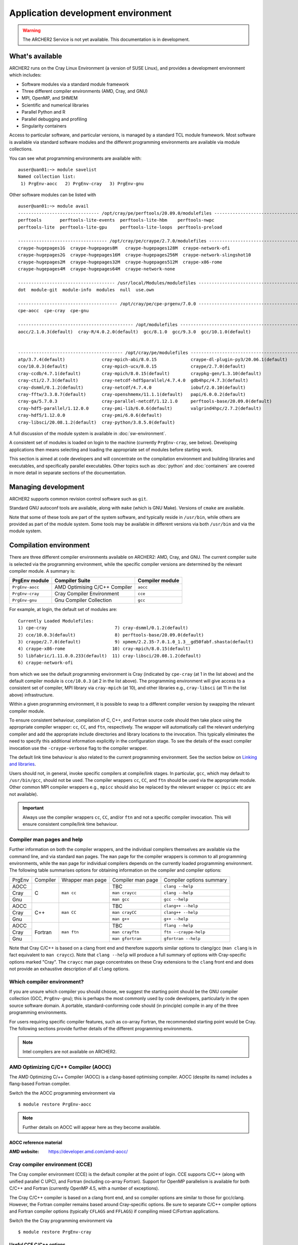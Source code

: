 Application development environment
===================================

.. warning::

  The ARCHER2 Service is not yet available. This documentation is in
  development.

What's available
----------------

ARCHER2 runs on the Cray Linux Environment (a version of SUSE Linux),
and provides a development environment which includes:

* Software modules via a standard module framework
* Three different compiler environments (AMD, Cray, and GNU)
* MPI, OpenMP, and SHMEM
* Scientific and numerical libraries
* Parallel Python and R
* Parallel debugging and profiling
* Singularity containers

Access to particular software, and particular versions, is managed by
a standard TCL module framework. Most software is available via standard
software modules and the different programming environments are available
via module collections.

You can see what programming environments are available with:

::

  auser@uan01:~> module savelist
  Named collection list:
   1) PrgEnv-aocc   2) PrgEnv-cray   3) PrgEnv-gnu 


Other software modules can be listed with

::

  auser@uan01:~> module avail
  ------------------------------- /opt/cray/pe/perftools/20.09.0/modulefiles --------------------------------
  perftools       perftools-lite-events  perftools-lite-hbm    perftools-nwpc     
  perftools-lite  perftools-lite-gpu     perftools-lite-loops  perftools-preload  

  ---------------------------------- /opt/cray/pe/craype/2.7.0/modulefiles ----------------------------------
  craype-hugepages1G  craype-hugepages8M   craype-hugepages128M  craype-network-ofi          
  craype-hugepages2G  craype-hugepages16M  craype-hugepages256M  craype-network-slingshot10  
  craype-hugepages2M  craype-hugepages32M  craype-hugepages512M  craype-x86-rome             
  craype-hugepages4M  craype-hugepages64M  craype-network-none   

  ------------------------------------- /usr/local/Modules/modulefiles --------------------------------------
  dot  module-git  module-info  modules  null  use.own  

  -------------------------------------- /opt/cray/pe/cpe-prgenv/7.0.0 --------------------------------------
  cpe-aocc  cpe-cray  cpe-gnu  

  -------------------------------------------- /opt/modulefiles ---------------------------------------------
  aocc/2.1.0.3(default)  cray-R/4.0.2.0(default)  gcc/8.1.0  gcc/9.3.0  gcc/10.1.0(default)  
                                    

  ---------------------------------------- /opt/cray/pe/modulefiles -----------------------------------------
  atp/3.7.4(default)              cray-mpich-abi/8.0.15             craype-dl-plugin-py3/20.06.1(default)  
  cce/10.0.3(default)             cray-mpich-ucx/8.0.15             craype/2.7.0(default)                  
  cray-ccdb/4.7.1(default)        cray-mpich/8.0.15(default)        craypkg-gen/1.3.10(default)            
  cray-cti/2.7.3(default)         cray-netcdf-hdf5parallel/4.7.4.0  gdb4hpc/4.7.3(default)                 
  cray-dsmml/0.1.2(default)       cray-netcdf/4.7.4.0               iobuf/2.0.10(default)                  
  cray-fftw/3.3.8.7(default)      cray-openshmemx/11.1.1(default)   papi/6.0.0.2(default)                  
  cray-ga/5.7.0.3                 cray-parallel-netcdf/1.12.1.0     perftools-base/20.09.0(default)        
  cray-hdf5-parallel/1.12.0.0     cray-pmi-lib/6.0.6(default)       valgrind4hpc/2.7.2(default)            
  cray-hdf5/1.12.0.0              cray-pmi/6.0.6(default)           
  cray-libsci/20.08.1.2(default)  cray-python/3.8.5.0(default)      

A full discussion of the module system is available in
:doc:`sw-environment`.

.. TODO: Review if and when the TCL module system is updated

A consistent set of modules is loaded on login to the machine (currently
``PrgEnv-cray``, see below). Developing applications then means selecting
and loading the appropriate set of modules before starting work.

This section is aimed at code developers and will concentrate on the
compilation environment and building libraries and executables,
and specifically parallel executables. Other topics such as :doc:`python`
and :doc:`containers` are covered in more detail in separate sections of the documentation.

Managing development
--------------------

ARCHER2 supports common revision control software such as ``git``.

Standard GNU autoconf tools are available, along with ``make`` (which
is GNU Make). Versions of ``cmake`` are available.

Note that some of these tools are part of the system software, and
typically reside in ``/usr/bin``, while others are provided as part
of the module system. Some tools may be available in different versions
via both ``/usr/bin`` and via the module system.

.. TODO: Add in note on compiling in queues once this is available


Compilation environment
-----------------------

There are three different compiler environments available on ARCHER2:
AMD, Cray, and GNU. The current compiler suite is selected via the
programming environment, while the specific compiler versions are
determined by the relevant compiler module. A summary is:

================== ====================================== ====================
  PrgEnv module     Compiler Suite                         Compiler module
================== ====================================== ====================
  ``PrgEnv-aocc``   AMD Optimising C/C++ Compiler           ``aocc``             
  ``PrgEnv-cray``   Cray Compiler Environment               ``cce``           
  ``PrgEnv-gnu``    Gnu Compiler Collection                 ``gcc``          
================== ====================================== ====================

For example, at login, the default set of modules are:

.. TODO: Subject to periodic review the following...

::
  
  Currently Loaded Modulefiles:
  1) cpe-cray                          7) cray-dsmml/0.1.2(default)                           
  2) cce/10.0.3(default)               8) perftools-base/20.09.0(default)                     
  3) craype/2.7.0(default)             9) xpmem/2.2.35-7.0.1.0_1.3__gd50fabf.shasta(default)  
  4) craype-x86-rome                  10) cray-mpich/8.0.15(default)                          
  5) libfabric/1.11.0.0.233(default)  11) cray-libsci/20.08.1.2(default)                      
  6) craype-network-ofi  

from which we see the default programming environment is Cray (indicated
by ``cpe-cray`` (at 1 in the list above) and the default compiler module is ``cce/10.0.3``
(at 2 in the list above). The programming environment will give access to a consistent set
of compiler, MPI library via ``cray-mpich`` (at 10), and other libraries e.g.,
``cray-libsci`` (at 11 in the list above) infrastructure.

Within a given programming environment, it is possible to swap to
a different compiler version by swapping the relevant compiler
module.

.. TODO: How to swap to a consistent set of modules (when becomes available)

To ensure consistent behaviour, compilation of C, C++, and Fortran source
code should then take place
using the appropriate compiler wrapper: ``cc``, ``CC``, and ``ftn``,
respectively. The wrapper will automatically call the relevant
underlying compiler and add the appropriate include directories and
library locations to the invocation. This typically eliminates the need
to specify this additional information explicitly in the configuration
stage. To see the details of the exact compiler invocation use the
``-craype-verbose`` flag to the compiler wrapper.

The default link time behaviour is also related to the current programming
environment. See the section below on `Linking and libraries`_.

Users should not, in general, invoke specific compilers at compile/link
stages. In particular, ``gcc``, which may default to ``/usr/bin/gcc``,
should not be used. The compiler wrappers ``cc``, ``CC``, and ``ftn``
should be used via the appropriate module. Other common MPI compiler wrappers
e.g., ``mpicc`` should also be replaced by the relevant wrapper ``cc``
(``mpicc`` etc are not available).

.. important::

  Always use the compiler wrappers ``cc``, ``CC``, and/or ``ftn`` and not
  a specific compiler invocation. This will
  ensure consistent compile/link time behaviour.

Compiler man pages and help
~~~~~~~~~~~~~~~~~~~~~~~~~~~

Further information on both the compiler wrappers, and the individual
compilers themselves are available via the command line, and via standard
``man`` pages. The ``man`` page for the compiler wrappers is common to
all programming environments, while the ``man`` page for individual
compilers depends on the currently loaded programming environment. The
following table summarises options for obtaining information on the
compiler and compiler options:

+----------+---------+--------------+-------------------+---------------------+
| PrgEnv   | Compiler| Wrapper      | Compiler          | Compiler options    |
|          |         | man page     | man page          | summary             |
+----------+---------+--------------+-------------------+---------------------+
| AOCC     |         |              |  TBC              |  ``clang --help``   |
+----------+         |              +-------------------+---------------------+
| Cray     | C       | ``man cc``   |  ``man craycc``   |  ``clang --help``   |
+----------+         |              +-------------------+---------------------+
| Gnu      |         |              |  ``man gcc``      |  ``gcc --help``     |
+----------+---------+--------------+-------------------+---------------------+
| AOCC     |         |              | TBC               | ``clang++ --help``  |
+----------+         |              +-------------------+---------------------+
| Cray     | C++     | ``man CC``   | ``man crayCC``    | ``clang++ --help``  |
+----------+         |              +-------------------+---------------------+
| Gnu      |         |              | ``man g++``       |  ``g++ --help``     |
+----------+---------+--------------+-------------------+---------------------+
| AOCC     |         |              | TBC               | ``flang --help``    |
+----------+         |              +-------------------+---------------------+
| Cray     | Fortran | ``man ftn``  | ``man crayftn``   |``ftn --craype-help``|
+----------+         |              +-------------------+---------------------+
| Gnu      |         |              | ``man gfortran``  |``gfortran --help``  |
+----------+---------+--------------+-------------------+---------------------+

Note that Cray C/C++ is based on a clang front end and therefore supports
similar options to clang/gcc (``man clang`` is in fact  equivalent to
``man craycc``). Note that ``clang --help`` will produce a full summary of
options with Cray-specific options marked "Cray". The ``craycc`` man page
concentrates on these Cray extensions to the ``clang`` front end and does
not provide an exhaustive description of all ``clang`` options.


Which compiler environment?
~~~~~~~~~~~~~~~~~~~~~~~~~~~

If you are unsure which compiler you should choose, we suggest the
starting point should be the GNU compiler collection (GCC, ``PrgEnv-gnu``); this is
perhaps the most commonly used by code developers, particularly in
the open source software domain. A portable, standard-conforming
code should (in principle) compile in any of the three programming
environments.

For users requiring specific compiler features, such as co-array Fortran,
the recommended starting point would be Cray. The following sections
provide further details of the different programming environments.

.. note::

  Intel compilers are not available on ARCHER2.

AMD Optimizing C/C++ Compiler (AOCC)
~~~~~~~~~~~~~~~~~~~~~~~~~~~~~~~~~~~~

The AMD Optimizing C/++ Compiler (AOCC) is a clang-based optimising
compiler. AOCC (despite its name) includes a flang-based Fortran
compiler.

Switch the the AOCC programming environment via

::

  $ module restore PrgEnv-aocc

.. note::

  Further details on AOCC will appear here as they become available.


AOCC reference material
^^^^^^^^^^^^^^^^^^^^^^^

:AMD website: https://developer.amd.com/amd-aocc/


Cray compiler environment (CCE)
~~~~~~~~~~~~~~~~~~~~~~~~~~~~~~~

The Cray compiler environment (CCE) is the default compiler at the point
of login. CCE supports C/C++ (along with unified parallel C UPC), and
Fortran (including co-array Fortran). Support for OpenMP parallelism
is available for both C/C++ and Fortran (currently OpenMP 4.5, with
a number of exceptions).

The Cray C/C++ compiler is based on a clang front end, and so compiler
options are similar to those for gcc/clang. However, the Fortran
compiler remains based around Cray-specific options. Be sure to separate
C/C++ compiler options and Fortran compiler options (typically ``CFLAGS``
and ``FFLAGS``) if compiling mixed C/Fortran applications.

Switch the the Cray programming environment via

::

  $ module restore PrgEnv-cray

Useful CCE C/C++ options
^^^^^^^^^^^^^^^^^^^^^^^^

When using the compiler wrappers ``cc`` or ``CC``, some of the following
options may be useful:

+-----------------------------------------------------------------------------+
| Language, Warning, Debugging options                                        |
+----------------------+------------------------------------------------------+
| Option               |  Comment                                             |
+----------------------+------------------------------------------------------+
| ``-std=<standard>``  |  Default is ``-std=gnu11`` (``gnu++14`` for C++) [1] |
+----------------------+------------------------------------------------------+
| Performance options                                                         |
+----------------------+------------------------------------------------------+
| ``-Ofast``           | Optimisation levels: -O0, -O1, -O2, -O3, -Ofast      |
+----------------------+------------------------------------------------------+
| ``-ffp=level``       | Floating point maths optimisations levels 0-4 [2]    |
+----------------------+------------------------------------------------------+
| ``-flto``            | Link time optimisation                               |
+----------------------+------------------------------------------------------+
| Miscellaneous options                                                       |
+----------------------+------------------------------------------------------+
| ``-fopenmp``         | Compile OpenMP (default is off)                      |
+----------------------+------------------------------------------------------+
| ``-v``               | Display verbose output from compiler stages          |
+----------------------+------------------------------------------------------+

Notes:

1. Option ``-std=gnu11`` gives ``c11`` plus GNU extensions
   (likewise ``c++14`` plus GNU extensions).
   See https://gcc.gnu.org/onlinedocs/gcc-4.8.2/gcc/C-Extensions.html

2. Option ``-ffp=3`` is implied by ``-Ofast`` or ``-ffast-math``


Useful CCE Fortran options
^^^^^^^^^^^^^^^^^^^^^^^^^^

+-----------------------------------------------------------------------------+
| Language, Warning, Debugging options                                        |
+----------------------+------------------------------------------------------+
| Option               |  Comment                                             |
+----------------------+------------------------------------------------------+
| ``-m <level>``       | Message level (default ``-m 3`` errors and warnings) |
+----------------------+------------------------------------------------------+
| Performance options                                                         |
+----------------------+------------------------------------------------------+
| ``-O <level>``       | Optimisation levels: -O0 to -O3 (default -O2)        |
+----------------------+------------------------------------------------------+
| ``-h fp<level>``     | Floating point maths optimisations levels 0-3        |
+----------------------+------------------------------------------------------+
| ``-h ipa``           | Inter-procedural analysis                            |
+----------------------+------------------------------------------------------+
| Miscellaneous options                                                       |
+----------------------+------------------------------------------------------+
| ``-h omp``           | Compile OpenMP (default is ``-hnoomp``)              |
+----------------------+------------------------------------------------------+
| ``-v``               | Display verbose output from compiler stages          |
+----------------------+------------------------------------------------------+


GNU compiler collection (GCC)
~~~~~~~~~~~~~~~~~~~~~~~~~~~~~

The commonly used open source GNU compiler collection is available and
provides C/C++ and Fortran compilers.

The GNU compiler collection is loaded by switching to the GNU programming
environment:

::

  $ module restore PrgEnv-gnu



Useful Gnu Fortran options
^^^^^^^^^^^^^^^^^^^^^^^^^^

==============================  ===============================================
  Option                                     Comment
==============================  ===============================================
``-std=<standard>``              Default is ``gnu``
``-fallow-argument-mismatch``    Allow mismatched procedure arguments
``-fbounds-check``               Use runtime checking of array indices
``-fopenmp``                     Compile OpenMP (default is no OpenMP)
``-v``                           Display verbose output from compiler stages
==============================  ===============================================

Notes:

1. The ``standard`` in ``-std`` may be one of ``f95`` ``f2003``, ``f2008`` or
``f2018``. The default option ``-std=gnu`` is the latest Fortran standard
plus gnu extensions.

2. Past versions of ``gfortran`` have allowed mismatched arguments to
external producures (e.g., where an explicit interface is not available).
This is often the case for MPI routines where arrays of different types
are passed to ``MPI_Send()`` and so on. This will now generate an error
as not standard conforming. Use ``-fallow-argument-mismatch`` to reduce
the error to a warning. The same effect may be acheived via ``-std=legacy``.


Reference material
^^^^^^^^^^^^^^^^^^

:C/C++ documentation: https://gcc.gnu.org/onlinedocs/gcc-9.3.0/gcc/

:Fortran documentation: https://gcc.gnu.org/onlinedocs/gcc-9.3.0/gfortran/

Message passing interface (MPI)
-------------------------------

MPICH
~~~~~

HPE Cray provide as standard an MPICH implementation of the message passing
interface which is specifically optimised for the ARCHER2 network. The
current implementation supports MPI standard version 3.1. This
implementation should be used wherever possible.

Useful environment variables associated with MPICH will be documented
here.

ABI compatibility. This may be useful in cases where a source distribution
is not available.


MPI Resource limits
^^^^^^^^^^^^^^^^^^^

Some common resource limits e.g., number of communicators, number
of message tags, will be documented here.

Fortran and the mpi module
^^^^^^^^^^^^^^^^^^^^^^^^^^


MPI reference material
^^^^^^^^^^^^^^^^^^^^^^

MPI standard documents: https://www.mpi-forum.org/docs/


Linking and libraries
---------------------

Linking to libraries is performed dynamically on ARCHER2. One can use
the ``-craype-verbose`` flag to the compiler wrapper to check
exactly what linker arguments are invoked. The compiler wrapper scripts
encode the paths to the programming environment system libraries using
the "runpath". This ensures that the executable can find the correct
runtime libraries without the matching software modules loaded.

The library runpath associated with an executable can be inspected
via, e.g.,

::

  $ readelf -d ./a.out


Commonly used libraries
~~~~~~~~~~~~~~~~~~~~~~~

Modules with names prefixed by ``cray-`` are provided by HPE Cray, and are
supported to be consistent with any of the programming environments
and associated compilers. These modules should be the first choice for
access to the following libraries.

HPE Cray LibSci
^^^^^^^^^^^^^^^

================== ======================================
  Library             Module
------------------ --------------------------------------
BLAS, LAPACK, ...     ``module load cray-libsci``
================== ======================================

Cray scientific libraries, available for all compiler choices
provides access to the Fortran BLAS_ and LAPACK_ interface for basic linear
algebra, the corresponding C interfaces CBLAS_ and LAPACKE_, and BLACS_ and
ScaLAPACK_ for parallel linear algebra.
Type ``man intro_libsci`` for further details.

.. _BLAS:       http://www.netlib.org/blas/
.. _LAPACK:     http://www.netlib.org/lapack/
.. _CBLAS:      http://www.netlib.org/blas/#_cblas
.. _LAPACKE:    https://www.netlib.org/lapack/lapacke.html
.. _BLACS:      https://www.netlib.org/blacs/
.. _ScaLAPACK:  http://www.netlib.org/scalapack/

FFTW
^^^^

================== ======================================
  Library             Module
------------------ --------------------------------------
FFTW                 ``module load cray-fftw``
================== ======================================

FFTW_ provides Fast Fourier Transforms, and is available in
version 3 only.


.. _FFTW:      http://www.fftw.org

HDF5
^^^^

================== ======================================
  Library             Module
------------------ --------------------------------------
 HDF5                 ``module load cray-hdf5``
 HDF5 Paralel         ``module load cray-hdf5-parallel``
================== ======================================


Hierarchical Data Format HDF5_ is available in serial and parallel
versions.

NetCDF
^^^^^^

================== ===========================================
  Library             Module
------------------ -------------------------------------------
 NetCDF              ``module load cray-netcdf``
 NetCDF + HDF5       ``module load cray-netcdf-hdf5parallel``
 PnetCDF             ``module load cray-parallel-netcdf``
================== ===========================================

Network Common Data Form NetCDF_, and parallel NetCDF (usually
referred to as PnetCDF_) are available.

A full description of the relationship between various HDF5 and NetCDF
options will appear here.

Reference material
^^^^^^^^^^^^^^^^^^

:HDF5:    https://portal.hdfgroup.org/display/HDF5/HDF5

:NetCDF:  https://www.unidata.ucar.edu/software/netcdf/

:PnetCDF: https://parallel-netcdf.github.io/wiki/Documentation.html

.. _HDF5:    https://portal.hdfgroup.org/display/HDF5/HDF5
.. _NetCDF:  https://www.unidata.ucar.edu/software/netcdf/
.. _PnetCDF: https://parallel-netcdf.github.io/wiki/Documentation.html



Building standard packages
--------------------------

The ARCHER2 team provide build configurations or instructions for a number of
standard libraries and software packages. Users wanting particular
versions of public packages, particularly development versions
which are not available centrally, are encouraged to try the build
configuration and consult the Service Desk if there are problems.

